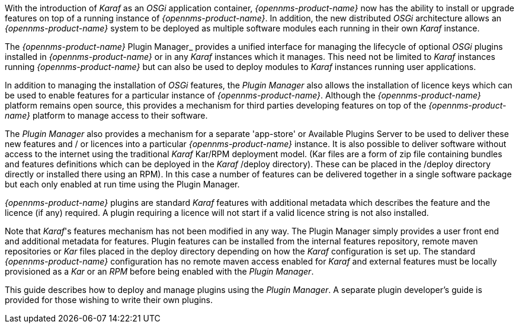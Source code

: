 
With the introduction of __Karaf__ as an __OSGi__ application container, _{opennms-product-name}_ now has the ability to install or upgrade features on top of a running instance of _{opennms-product-name}_.
In addition, the new distributed _OSGi_ architecture allows an _{opennms-product-name}_ system to be deployed as multiple software modules each running in their own __Karaf__ instance.

The _{opennms-product-name}_ Plugin Manager_ provides a unified interface for managing the lifecycle of optional _OSGi_ plugins installed in _{opennms-product-name}_ or in any _Karaf_ instances which it manages.
This need not be limited to _Karaf_ instances running _{opennms-product-name}_ but can also be used to deploy modules to _Karaf_ instances running user applications.

In addition to managing the installation of _OSGi_ features, the _Plugin Manager_ also allows the installation of licence keys which can be used to enable features for a particular instance of _{opennms-product-name}_.
Although the _{opennms-product-name}_ platform remains open source, this provides a mechanism for third parties developing features on top of the _{opennms-product-name}_ platform to manage access to their software.

The _Plugin Manager_ also provides a mechanism for a separate 'app-store' or Available Plugins Server to be used to deliver these new features and / or licences into a particular _{opennms-product-name}_ instance.
It is also possible to deliver software without access to the internet using the traditional _Karaf_ Kar/RPM deployment model. (Kar files are a
form of zip file containing bundles and features definitions which can be deployed in the _Karaf_ /deploy directory). These can be placed in the /deploy directory directly or installed there using an RPM). In this case a number of features can be delivered together in a single software package but each only enabled at run time using the Plugin Manager.

_{opennms-product-name}_ plugins are standard _Karaf_ features with additional metadata which describes the feature and the licence (if any) required.
A plugin requiring a licence will not start if a valid licence string is not also installed.

Note that _Karaf_'s features mechanism has not been modified in any way.
The Plugin Manager simply provides a user front end and additional metadata for features.
Plugin features can be installed from the internal features repository, remote maven repositories or _Kar_ files placed in the deploy directory depending on how the _Karaf_ configuration is set up. The standard _{opennms-product-name}_ configuration has no remote maven access enabled for _Karaf_ and external features must be locally provisioned as a _Kar_ or an _RPM_ before being enabled with the _Plugin Manager_.

This guide describes how to deploy and manage plugins using the _Plugin Manager_.
A separate plugin developer's guide is provided for those wishing to write their own plugins.

